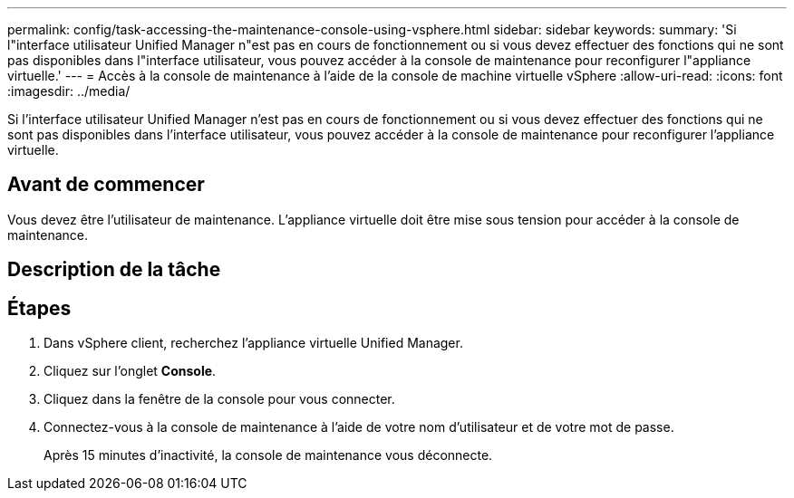 ---
permalink: config/task-accessing-the-maintenance-console-using-vsphere.html 
sidebar: sidebar 
keywords:  
summary: 'Si l"interface utilisateur Unified Manager n"est pas en cours de fonctionnement ou si vous devez effectuer des fonctions qui ne sont pas disponibles dans l"interface utilisateur, vous pouvez accéder à la console de maintenance pour reconfigurer l"appliance virtuelle.' 
---
= Accès à la console de maintenance à l'aide de la console de machine virtuelle vSphere
:allow-uri-read: 
:icons: font
:imagesdir: ../media/


[role="lead"]
Si l'interface utilisateur Unified Manager n'est pas en cours de fonctionnement ou si vous devez effectuer des fonctions qui ne sont pas disponibles dans l'interface utilisateur, vous pouvez accéder à la console de maintenance pour reconfigurer l'appliance virtuelle.



== Avant de commencer

Vous devez être l'utilisateur de maintenance. L'appliance virtuelle doit être mise sous tension pour accéder à la console de maintenance.



== Description de la tâche



== Étapes

. Dans vSphere client, recherchez l'appliance virtuelle Unified Manager.
. Cliquez sur l'onglet *Console*.
. Cliquez dans la fenêtre de la console pour vous connecter.
. Connectez-vous à la console de maintenance à l'aide de votre nom d'utilisateur et de votre mot de passe.
+
Après 15 minutes d'inactivité, la console de maintenance vous déconnecte.


